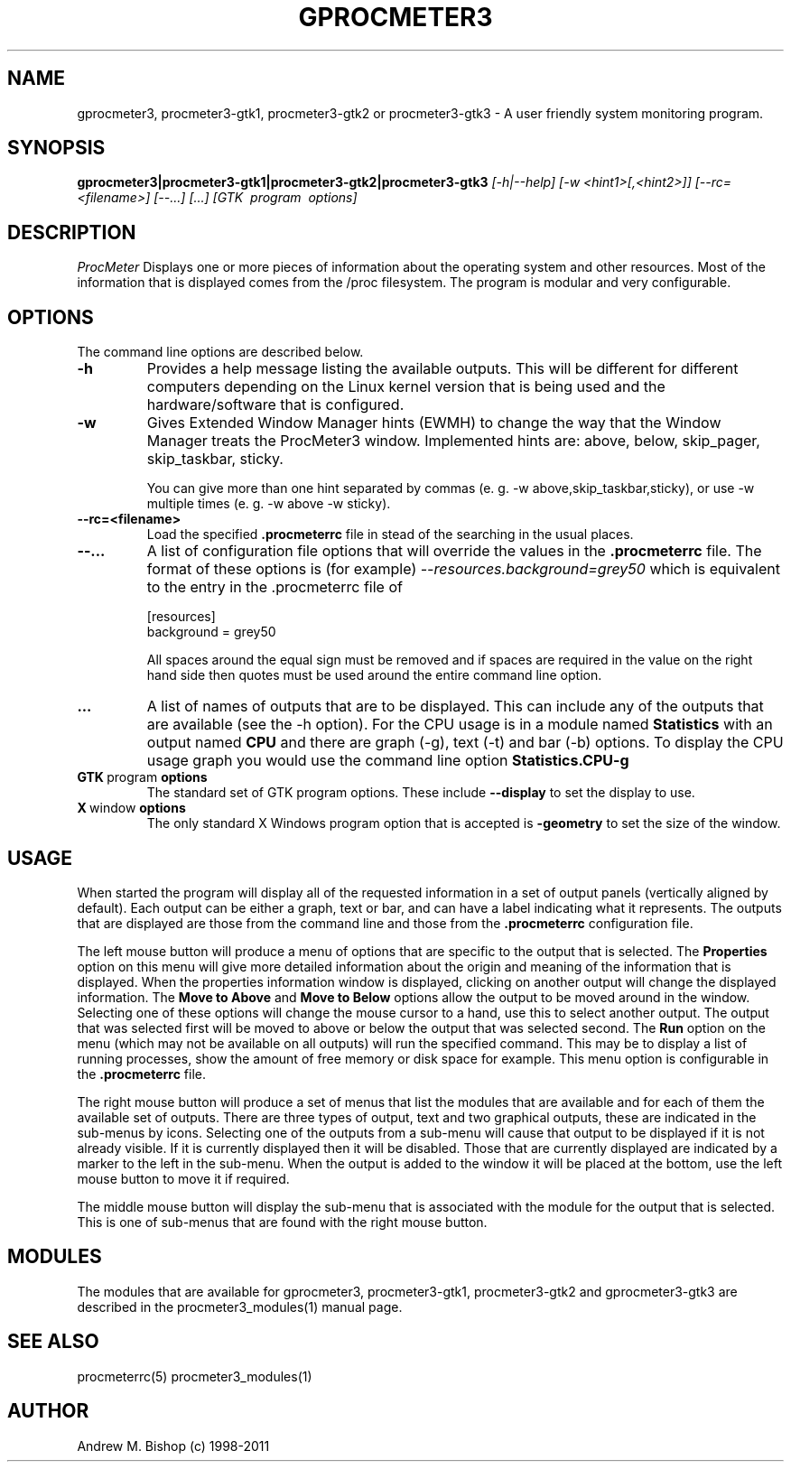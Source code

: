 .\"  ProcMeter - A system monitoring program for Linux - Version 3.6.
.\"
.\"  Manual page for gprocmeter3, procmeter3-gtk1 or procmeter3-gtk2 or
.\"  procmeter3-gtk3 programs.
.\"
.\"  Written by Andrew M. Bishop
.\"
.\"  This file Copyright 1998-2011 Andrew M. Bishop
.\"  It may be distributed under the GNU Public License, version 2, or
.\"  any higher version.  See section COPYING of the GNU Public license
.\"  for conditions under which this file may be redistributed.
.\"
.TH GPROCMETER3 1 "December 30, 2011"

.SH NAME

gprocmeter3, procmeter3-gtk1, procmeter3-gtk2 or procmeter3-gtk3 \- A user
friendly system monitoring program.

.SH SYNOPSIS

.B gprocmeter3|procmeter3-gtk1|procmeter3-gtk2|procmeter3-gtk3
.I [\-h|\-\-help]
.I [\-w <hint1>[,<hint2>]]
.I [\-\-rc=<filename>] [\-\-...]
.I [...]
.I [GTK \ program \ options]

.SH DESCRIPTION

.I ProcMeter
Displays one or more pieces of information about the operating system and other
resources.  Most of the information that is displayed comes from the /proc
filesystem.  The program is modular and very configurable.

.SH OPTIONS

The command line options are described below.
.TP
.BR \-h
Provides a help message listing the available outputs.  This will be different
for different computers depending on the Linux kernel version that is being used
and the hardware/software that is configured.
.TP
.BR \-w
Gives Extended Window Manager hints (EWMH) to change the way that the Window
Manager treats the ProcMeter3 window.  Implemented hints are: above, below,
skip_pager, skip_taskbar, sticky.

You can give more than one hint separated by commas (e. g. \-w
above,skip_taskbar,sticky), or use \-w multiple times (e. g. \-w above \-w
sticky).
.BR
.TP
.BR \-\-rc=<filename>
Load the specified
.B .procmeterrc
file in stead of the searching in the usual places.
.TP
.BR \-\-...
A list of configuration file options that will override the values in the
.B .procmeterrc
file.  The format of these options is (for example)
.I \-\-resources.background=grey50
which is equivalent to the entry in the .procmeterrc file of

 [resources]
 background = grey50

All spaces around the equal sign must be removed and if spaces are required in
the value on the right hand side then quotes must be used around the entire
command line option.
.TP
.BR ...
A list of names of outputs that are to be displayed.  This can include any of
the outputs that are available (see the \-h option).  For the CPU usage is in a
module named
.B Statistics
with an output named
.B CPU
and there are graph (\-g), text (\-t) and bar (\-b) options.  To display the CPU
usage graph you would use the command line option
.B Statistics.CPU-g
.TP
.BR GTK \ program \ options
The standard set of GTK program options.  These include
.B --display
to set the display to use.
.TP
.BR X \ window \ options
The only standard X Windows program option that is accepted is
.B -geometry
to set the size of the window.

.SH USAGE

When started the program will display all of the requested information in a set
of output panels (vertically aligned by default).  Each output can be either a
graph, text or bar, and can have a label indicating what it represents.  The
outputs that are displayed are those from the command line and those from the
.B .procmeterrc
configuration file.
.LP
The left mouse button will produce a menu of options that are specific to the
output that is selected.  The
.B Properties
option on this menu will give more detailed information about the origin and
meaning of the information that is displayed.  When the properties information
window is displayed, clicking on another output will change the displayed
information.  The
.B Move to Above
and 
.B Move to Below
options allow the output to be moved around in the window.  Selecting one of
these options will change the mouse cursor to a hand, use this to select another
output.  The output that was selected first will be moved to above or below the
output that was selected second.  The
.B Run
option on the menu (which may not be available on all outputs) will run the
specified command.  This may be to display a list of running processes, show the
amount of free memory or disk space for example.  This menu option is
configurable in the
.B .procmeterrc
file.
.LP
The right mouse button will produce a set of menus that list the modules that
are available and for each of them the available set of outputs.  There are
three types of output, text and two graphical outputs, these are indicated in
the sub-menus by icons.  Selecting one of the outputs from a sub-menu will cause
that output to be displayed if it is not already visible.  If it is currently
displayed then it will be disabled.  Those that are currently displayed are
indicated by a marker to the left in the sub-menu.  When the output is added to
the window it will be placed at the bottom, use the left mouse button to move it
if required.
.LP
The middle mouse button will display the sub-menu that is associated with the
module for the output that is selected.  This is one of sub-menus that are found
with the right mouse button.

.SH MODULES

The modules that are available for gprocmeter3, procmeter3-gtk1, procmeter3-gtk2
and gprocmeter3-gtk3 are described in the procmeter3_modules(1) manual page.

.SH SEE ALSO

procmeterrc(5) procmeter3_modules(1)

.SH AUTHOR

Andrew M. Bishop (c) 1998-2011
